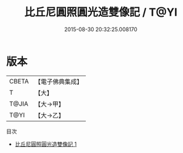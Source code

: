 #+TITLE: 比丘尼圓照圓光造雙像記 / T@YI

#+DATE: 2015-08-30 20:32:25.008170
* 版本
 |     CBETA|【電子佛典集成】|
 |         T|【大】     |
 |     T@JIA|【大→甲】   |
 |      T@YI|【大→乙】   |
目次
 - [[file:KR6j0431_001.txt][比丘尼圓照圓光造雙像記 1]]
